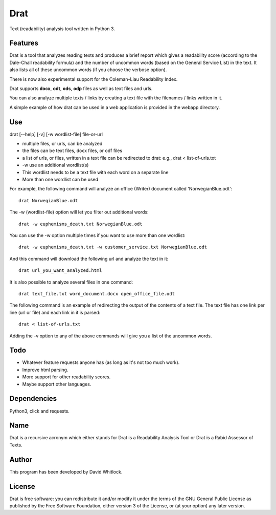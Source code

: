Drat
====

Text (readability) analysis tool written in Python 3.

Features
~~~~~~~~

Drat is a tool that analyzes reading texts and produces a brief report
which gives a readability score (according to the Dale-Chall readability
formula) and the number of uncommon words (based on the General Service List)
in the text. It also lists all of these uncommon words (if you choose the verbose option).

There is now also experimental support for the Coleman-Liau Readability Index.

Drat supports **docx**, **odt**, **ods**, **odp** files as well as text
files and urls.

You can also analyze multiple texts / links by creating a text file
with the filenames / links written in it.

A simple example of how drat can be used in a web application is provided in the
webapp directory.

Use
~~~

drat [--help] [-v] [-w wordlist-file] file-or-url

-  multiple files, or urls, can be analyzed
-  the files can be text files, docx files, or odf files
-  a list of urls, or files, written in a text file can be redirected to drat:
   e.g., drat < list-of-urls.txt
-  -w use an additional wordlist(s)
-  This wordlist needs to be a text file with each word on a separate line
-  More than one wordlist can be used

For example, the following command will analyze an office (Writer)
document called 'NorwegianBlue.odt':

::

    drat NorwegianBlue.odt

The -w (wordlist-file) option will let you filter out additional words:

::

    drat -w euphemisms_death.txt NorwegianBlue.odt 

You can use the -w option multiple times if you want to use more than one wordlist:

::

    drat -w euphemisms_death.txt -w customer_service.txt NorwegianBlue.odt 

And this command will download the following url and analyze the text in
it:

::

    drat url_you_want_analyzed.html

It is also possible to analyze several files in one command:

::

    drat text_file.txt word_document.docx open_office_file.odt

The following command is an example of redirecting the output of the contents of
a text file. The text file has one link per line (url or file) and each link in it is parsed:

::

    drat < list-of-urls.txt

Adding the -v option to any of the above commands will give you a list
of the uncommon words.

Todo
~~~~

-  Whatever feature requests anyone has (as long as it's not too much work).
-  Improve html parsing.
-  More support for other readability scores.
-  Maybe support other languages.

Dependencies
~~~~~~~~~~~~

Python3, click and requests.

Name
~~~~

Drat is a recursive acronym which either stands for Drat is a Readability
Analysis Tool or Drat is a Rabid Assessor of Texts.

Author
~~~~~~

This program has been developed by David Whitlock.

License
~~~~~~~

Drat is free software: you can redistribute it and/or modify it under
the terms of the GNU General Public License as published by the Free
Software Foundation, either version 3 of the License, or (at your
option) any later version.
